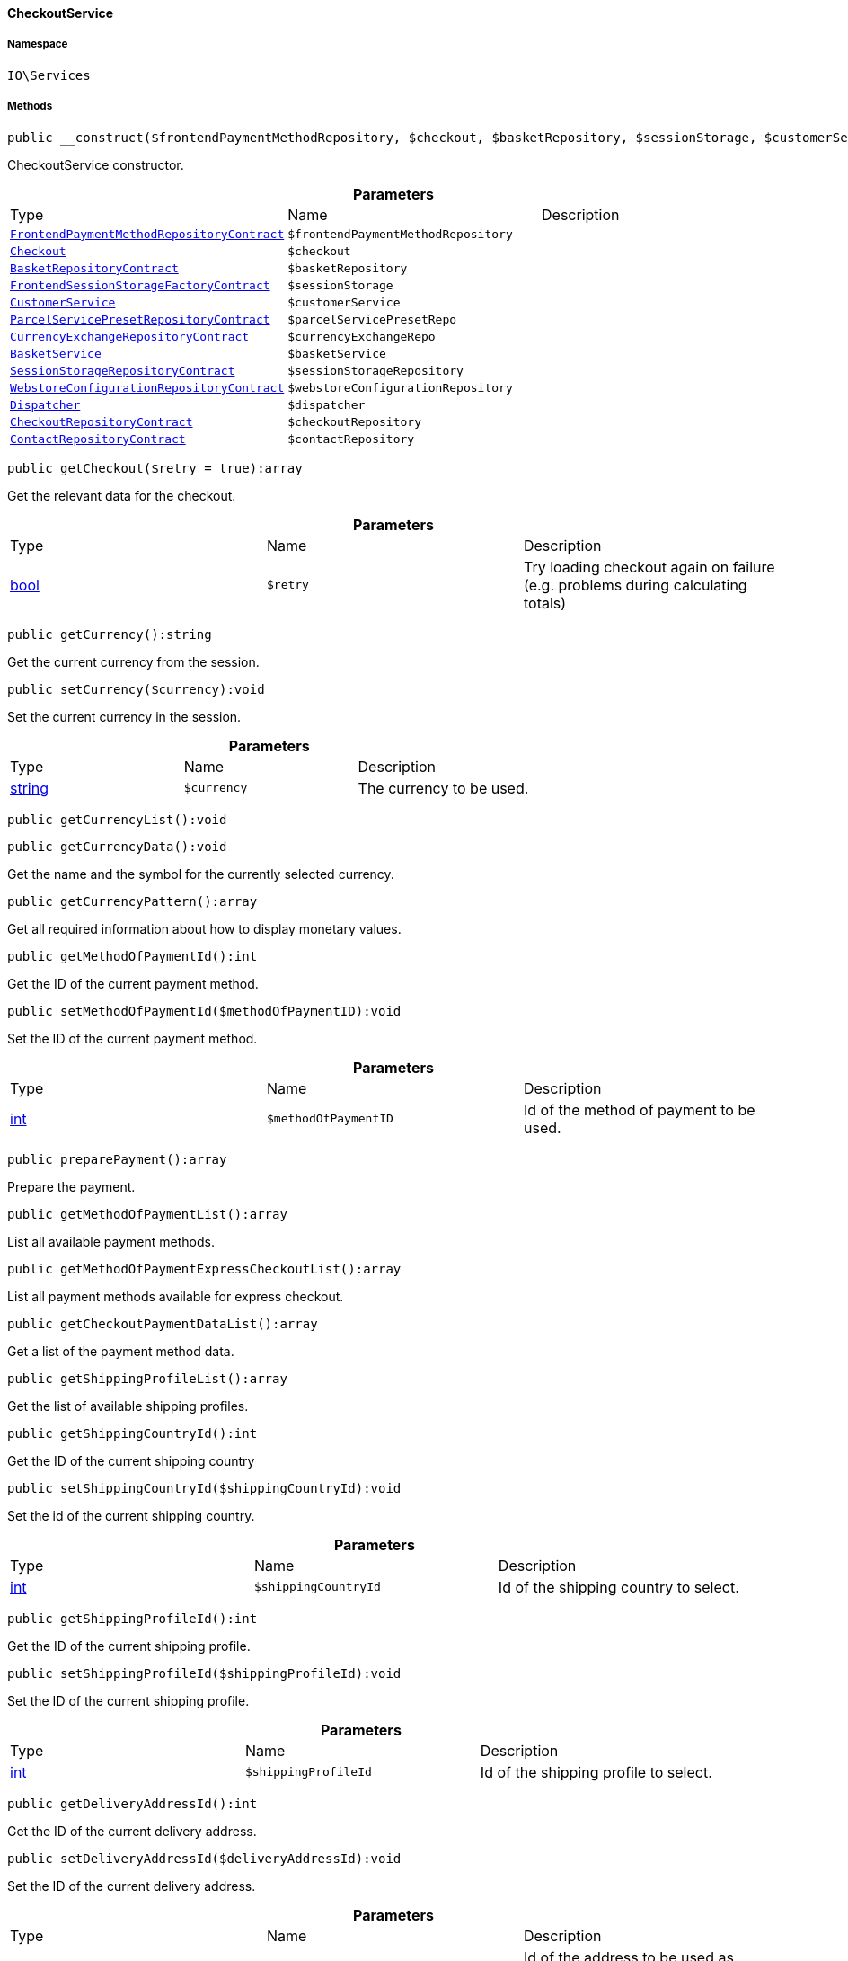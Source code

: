 :table-caption!:
:example-caption!:
:source-highlighter: prettify
:sectids!:

[[io__checkoutservice]]
==== CheckoutService





===== Namespace

`IO\Services`






===== Methods

[source%nowrap, php]
----

public __construct($frontendPaymentMethodRepository, $checkout, $basketRepository, $sessionStorage, $customerService, $parcelServicePresetRepo, $currencyExchangeRepo, $basketService, $sessionStorageRepository, $webstoreConfigurationRepository, $dispatcher, $checkoutRepository, $contactRepository):void

----

    





CheckoutService constructor.

.*Parameters*
|===
|Type |Name |Description
|        xref:Frontend.adoc#frontend_contracts_frontendpaymentmethodrepositorycontract[`FrontendPaymentMethodRepositoryContract`]
a|`$frontendPaymentMethodRepository`
|

|        xref:Frontend.adoc#frontend_contracts_checkout[`Checkout`]
a|`$checkout`
|

|        xref:Basket.adoc#basket_contracts_basketrepositorycontract[`BasketRepositoryContract`]
a|`$basketRepository`
|

|        xref:Frontend.adoc#frontend_contracts_frontendsessionstoragefactorycontract[`FrontendSessionStorageFactoryContract`]
a|`$sessionStorage`
|

|        xref:Miscellaneous.adoc#miscellaneous_services_customerservice[`CustomerService`]
a|`$customerService`
|

|        xref:Order.adoc#order_contracts_parcelservicepresetrepositorycontract[`ParcelServicePresetRepositoryContract`]
a|`$parcelServicePresetRepo`
|

|        xref:Frontend.adoc#frontend_contracts_currencyexchangerepositorycontract[`CurrencyExchangeRepositoryContract`]
a|`$currencyExchangeRepo`
|

|        xref:Miscellaneous.adoc#miscellaneous_services_basketservice[`BasketService`]
a|`$basketService`
|

|        xref:Webshop.adoc#webshop_contracts_sessionstoragerepositorycontract[`SessionStorageRepositoryContract`]
a|`$sessionStorageRepository`
|

|        xref:Webshop.adoc#webshop_contracts_webstoreconfigurationrepositorycontract[`WebstoreConfigurationRepositoryContract`]
a|`$webstoreConfigurationRepository`
|

|        xref:Miscellaneous.adoc#miscellaneous_events_dispatcher[`Dispatcher`]
a|`$dispatcher`
|

|        xref:Webshop.adoc#webshop_contracts_checkoutrepositorycontract[`CheckoutRepositoryContract`]
a|`$checkoutRepository`
|

|        xref:Webshop.adoc#webshop_contracts_contactrepositorycontract[`ContactRepositoryContract`]
a|`$contactRepository`
|
|===


[source%nowrap, php]
----

public getCheckout($retry = true):array

----

    





Get the relevant data for the checkout.

.*Parameters*
|===
|Type |Name |Description
|link:http://php.net/bool[bool^]
a|`$retry`
|Try loading checkout again on failure (e.g. problems during calculating totals)
|===


[source%nowrap, php]
----

public getCurrency():string

----

    





Get the current currency from the session.

[source%nowrap, php]
----

public setCurrency($currency):void

----

    





Set the current currency in the session.

.*Parameters*
|===
|Type |Name |Description
|link:http://php.net/string[string^]
a|`$currency`
|The currency to be used.
|===


[source%nowrap, php]
----

public getCurrencyList():void

----

    







[source%nowrap, php]
----

public getCurrencyData():void

----

    





Get the name and the symbol for the currently selected currency.

[source%nowrap, php]
----

public getCurrencyPattern():array

----

    





Get all required information about how to display monetary values.

[source%nowrap, php]
----

public getMethodOfPaymentId():int

----

    





Get the ID of the current payment method.

[source%nowrap, php]
----

public setMethodOfPaymentId($methodOfPaymentID):void

----

    





Set the ID of the current payment method.

.*Parameters*
|===
|Type |Name |Description
|link:http://php.net/int[int^]
a|`$methodOfPaymentID`
|Id of the method of payment to be used.
|===


[source%nowrap, php]
----

public preparePayment():array

----

    





Prepare the payment.

[source%nowrap, php]
----

public getMethodOfPaymentList():array

----

    





List all available payment methods.

[source%nowrap, php]
----

public getMethodOfPaymentExpressCheckoutList():array

----

    





List all payment methods available for express checkout.

[source%nowrap, php]
----

public getCheckoutPaymentDataList():array

----

    





Get a list of the payment method data.

[source%nowrap, php]
----

public getShippingProfileList():array

----

    





Get the list of available shipping profiles.

[source%nowrap, php]
----

public getShippingCountryId():int

----

    





Get the ID of the current shipping country

[source%nowrap, php]
----

public setShippingCountryId($shippingCountryId):void

----

    





Set the id of the current shipping country.

.*Parameters*
|===
|Type |Name |Description
|link:http://php.net/int[int^]
a|`$shippingCountryId`
|Id of the shipping country to select.
|===


[source%nowrap, php]
----

public getShippingProfileId():int

----

    





Get the ID of the current shipping profile.

[source%nowrap, php]
----

public setShippingProfileId($shippingProfileId):void

----

    





Set the ID of the current shipping profile.

.*Parameters*
|===
|Type |Name |Description
|link:http://php.net/int[int^]
a|`$shippingProfileId`
|Id of the shipping profile to select.
|===


[source%nowrap, php]
----

public getDeliveryAddressId():int

----

    





Get the ID of the current delivery address.

[source%nowrap, php]
----

public setDeliveryAddressId($deliveryAddressId):void

----

    





Set the ID of the current delivery address.

.*Parameters*
|===
|Type |Name |Description
|link:http://php.net/int[int^]
a|`$deliveryAddressId`
|Id of the address to be used as delivery address when creating an order.
|===


[source%nowrap, php]
----

public getBillingAddressId():int

----

    





Get the ID of the current invoice address.

[source%nowrap, php]
----

public setBillingAddressId($billingAddressId):void

----

    





Set the ID of the current invoice address.

.*Parameters*
|===
|Type |Name |Description
|link:http://php.net/int[int^]
a|`$billingAddressId`
|Id of the address to be used as billing address when creating an order.
|===


[source%nowrap, php]
----

public setDefaultShippingCountryId():void

----

    





Reset the current shipping country to the default defined in the webstore configuration.

[source%nowrap, php]
----

public getMaxDeliveryDays():array

----

    





Get the maximum days of delivery for each shipping profile.

[source%nowrap, php]
----

public setReadOnlyCheckout($readonly):void

----

    





Set the checkout to be readonly.

.*Parameters*
|===
|Type |Name |Description
|link:http://php.net/bool[bool^]
a|`$readonly`
|Enable/disable readonly mode for checkout.
|===


[source%nowrap, php]
----

public getReadOnlyCheckout():bool

----

    





Check if checkout should display data from external checkout processes in readonly mode.

[source%nowrap, php]
----

public getContactWish():string

----

    





Returns the given contact wish from session.

